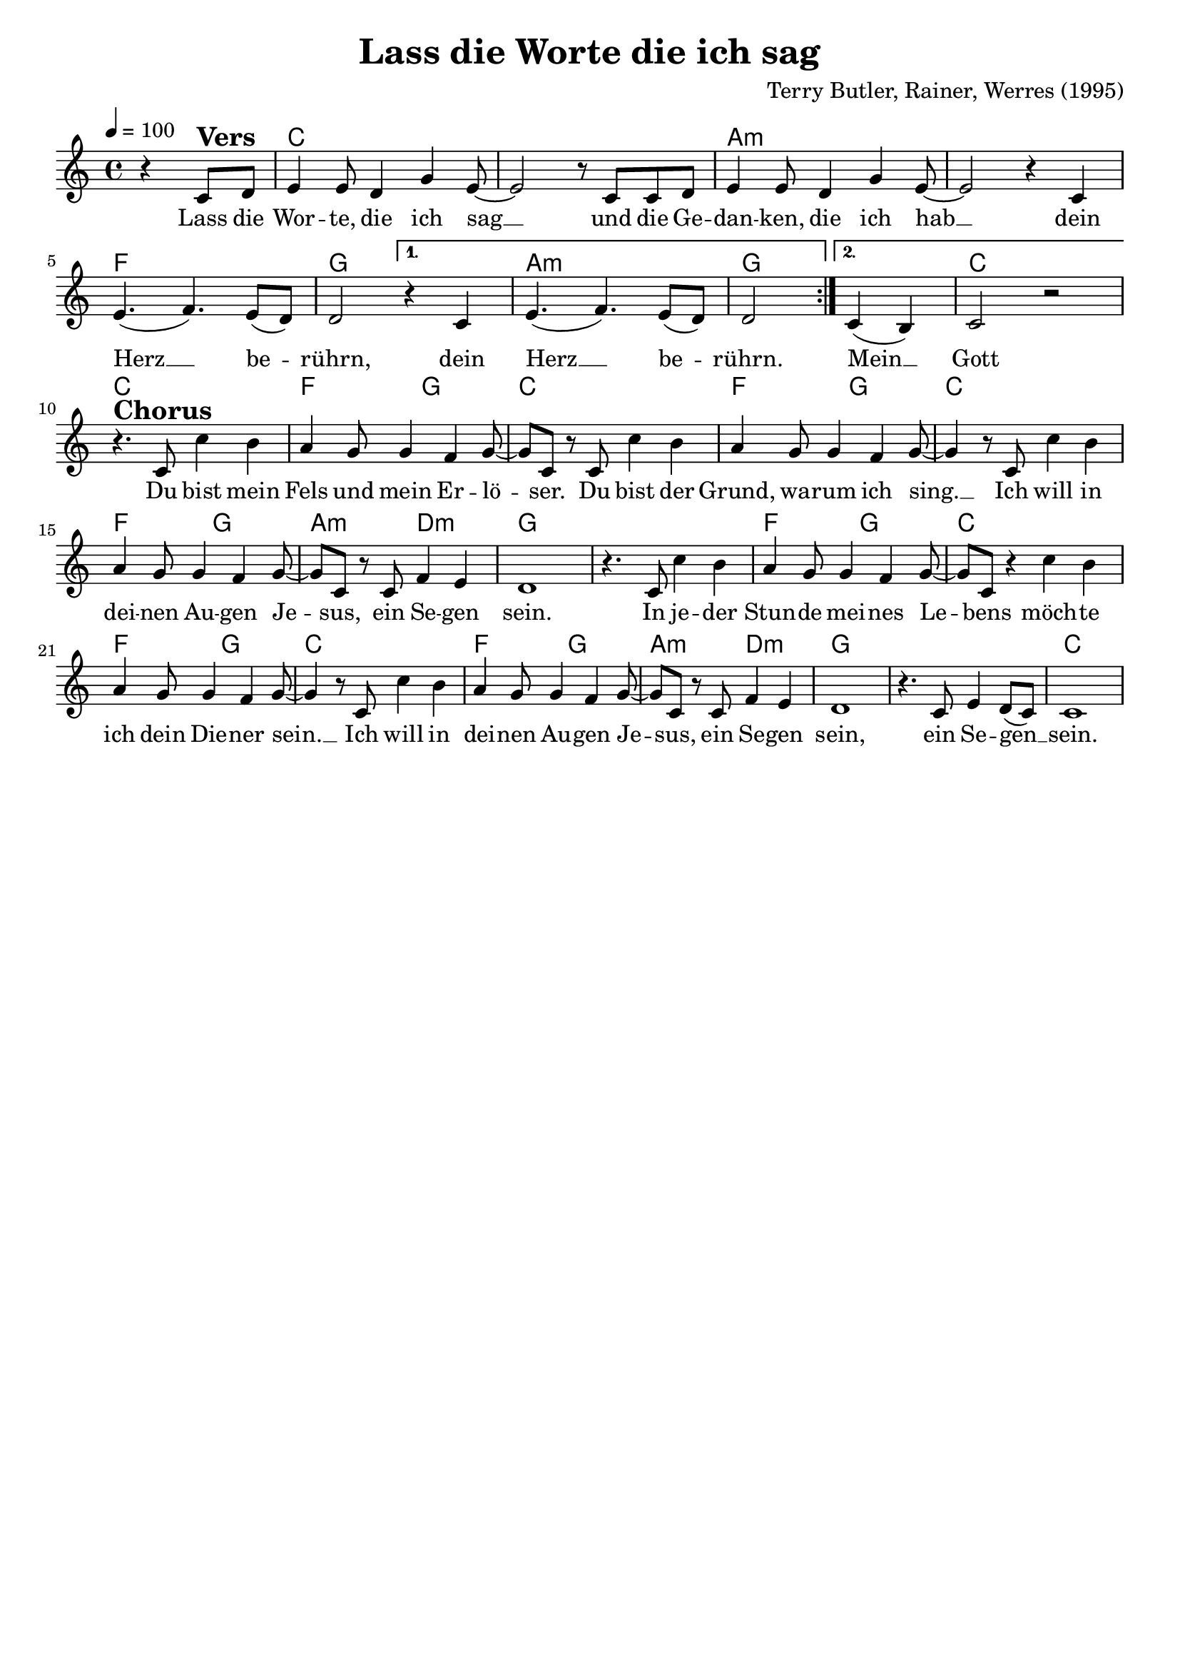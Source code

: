 \version "2.24.1"

\header{
  title = "Lass die Worte die ich sag"
  composer = "Terry Butler, Rainer, Werres (1995)"
  tagline = " "
}

global = {
  \key c \major
  \time 4/4
  \dynamicUp
  \set melismaBusyProperties = #'()
  \tempo 4 = 100
  \set Score.rehearsalMarkFormatter = #format-mark-box-numbers
}
\layout {indent = 0.0}

chordOne = \chordmode {
  \set noChordSymbol = " "
  \partial 2 r2 
  c1 c
  a:m a:m
  f g
  a:m g
  c c
  f2 g c1
  f2 g c1
  f2 g
  a:m d:m
  g1 g
  f2 g c1
  f2 g c1
  f2 g
  a:m d:m
  g1 g
  c
}

musicOne = \relative c' {
\repeat volta 2 {
\partial 2 r4 c8 ^\markup{\bold \huge Vers} d |
e4 8 d4 g e8 ~ |
2 r8 c c d |
e4 8 d4 g e8 ~ |
2 r4 c |
e4.( f) e8( d) |
d2
\alternative{
  \volta 1 {
    r4 c4
    e4.( f) e8( d) |
    d2 }
  \volta 2 {
    c4( b) |
    c2 r |
  }
}} \break
r4. ^\markup{\bold \huge Chorus} c8 c'4 b |
a g8 4 f g8 ~ |
8 c, r8 c c'4 b |
a g8 4 f g8 ~ |
4 r8 c, c'4 b |
a g8 4 f g8 ~ |
8 c, r c f4 e |
d1 |
r4. c8 c'4 b |
a g8 4 f g8 ~ |
8 c, r4 c'4 b |
a g8 4 f g8 ~ |
4 r8 c, c'4 b |
a g8 4 f g8 ~ |
8 c, r c f4 e |
d1 |
r4. c8 e4 d8( c) |
c1 |
}

choruslyric = \lyricmode {
Du bist mein Fels und mein Er -- lö -- _ ser.
Du bist der Grund, wa -- rum ich sing. __ _
Ich will in dei -- nen Au -- gen Je -- _ sus,
ein Se -- gen sein.
In je -- der Stun -- de mei -- nes Le -- _ bens
möch -- te ich dein Die -- ner sein. __ _
Ich will in dei -- nen Au -- gen Je -- _ sus,
ein Se -- gen sein,
ein Se -- gen __ _ sein.
}
bridgelyric = \lyricmode {
}
verseOne = \lyricmode {
Lass die Wor -- te, die ich sag __ _
und die Ge -- dan -- ken, die ich hab __ _
dein Herz __ _ be -- _ rührn,
dein Herz __ _ be -- _ rührn.
Mein __ _ Gott
\choruslyric
}
verseTwo = \lyricmode { \set stanza = #"2. "
}
verseThree = \lyricmode { \set stanza = #"3. "
}
verseFour = \lyricmode { \set stanza = #"4. "
}
pianoUp = \relative c' {
}

pianoDown = \relative { \clef bass
}


chorusText = \lyricmode {
Du bist mein Fels und mein Erlöser.
Du bist der Grund, warum ich sing.
Ich will in deinen Augen Jesus,
ein Segen sein.
In jeder Stunde meines Lebens
möchte ich dein Diener sein.
Ich will in deinen Augen Jesus,
ein Segen sein.
ein Segen sein.
}
verseOneText = \lyricmode {
Lass die Worte, die ich sag
und die Gedanken, die ich hab
dein Herz berührn,
dein Herz berührn.
Mein Gott.
}
verseTwoText = \lyricmode {
}
verseThreeText = \lyricmode {
}
verseFourText = \lyricmode {
}
bridgeText = \lyricmode {
}

originalText = \lyricmode {
May the words of my mouth "(Psalm 19,15)"
}



\score {
  <<
    \new ChordNames {\set chordChanges = ##t \chordOne}
    \new Voice = "one" { \global \musicOne }
    \new Lyrics \lyricsto one \verseOne
    \new Lyrics \lyricsto one \verseTwo
    \new Lyrics \lyricsto one \verseThree
    %\new Lyrics \lyricsto one \verseFour
    %\new PianoStaff <<
    %  \new Staff = "up" { \global \pianoUp }
    %  \new Staff = "down" { \global \pianoDown }
    %>>
  >>
  \layout {
    #(layout-set-staff-size 19)
  }
  \midi{}
}

